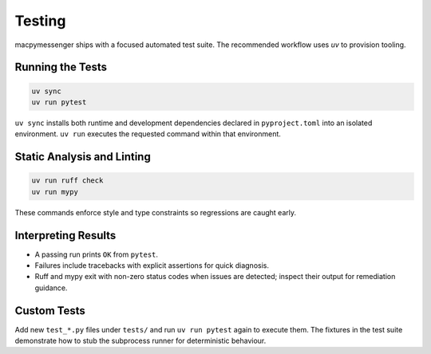 Testing
=======

macpymessenger ships with a focused automated test suite. The recommended workflow uses `uv` to provision tooling.

Running the Tests
-----------------

.. code-block:: bash

   uv sync
   uv run pytest

``uv sync`` installs both runtime and development dependencies declared in ``pyproject.toml`` into an isolated environment. ``uv run`` executes the requested command within that environment.

Static Analysis and Linting
---------------------------

.. code-block:: bash

   uv run ruff check
   uv run mypy

These commands enforce style and type constraints so regressions are caught early.

Interpreting Results
--------------------

- A passing run prints ``OK`` from ``pytest``.
- Failures include tracebacks with explicit assertions for quick diagnosis.
- Ruff and mypy exit with non-zero status codes when issues are detected; inspect their output for remediation guidance.

Custom Tests
------------

Add new ``test_*.py`` files under ``tests/`` and run ``uv run pytest`` again to execute them. The fixtures in the test suite demonstrate how to stub the subprocess runner for deterministic behaviour.

